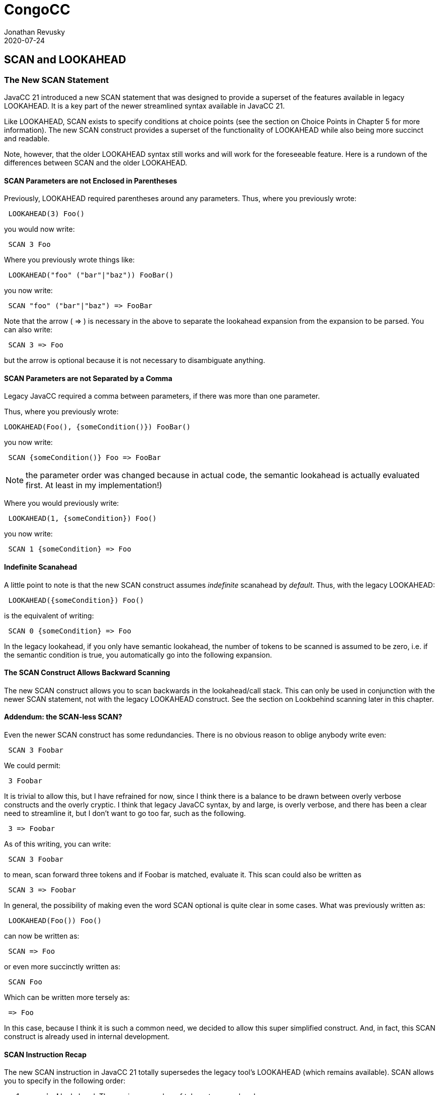:imagesdir: ../images
//The New SCAN Construct, July 24, 2020
= CongoCC
Jonathan Revusky
2020-07-24
:jbake-type: post
:jbake-tags: announcements, roadmap
:jbake-status: published
== SCAN and LOOKAHEAD

=== The New SCAN Statement

(((Scanning, Introduction)))
JavaCC 21 introduced a new SCAN statement that was designed to provide a superset of the features available in legacy LOOKAHEAD. It is a key part of the newer streamlined syntax available in JavaCC 21. 

Like LOOKAHEAD, SCAN exists to specify conditions at choice points (see the section on Choice Points in Chapter 5 for more information). The new SCAN construct provides a superset of the functionality of LOOKAHEAD while also being more succinct and readable.

Note, however, that the older LOOKAHEAD syntax still works and will work for the foreseeable feature. Here is a rundown of the differences between SCAN and the older LOOKAHEAD.

==== SCAN Parameters are not Enclosed in Parentheses 

(((Scanning, Parentheses Not Required)))
Previously, LOOKAHEAD required parentheses around any parameters. Thus, where you previously wrote:
----
 LOOKAHEAD(3) Foo()
----

you would now write:
----
 SCAN 3 Foo
----

Where you previously wrote things like:
----
 LOOKAHEAD("foo" ("bar"|"baz")) FooBar()
----

you now write:
----
 SCAN "foo" ("bar"|"baz") => FooBar
----

(((=>, Disambiguate Expansion)))
Note that the arrow ( => ) is necessary in the above to separate the lookahead expansion from the expansion to be parsed. You can also write:
----
 SCAN 3 => Foo
----

but the arrow is optional because it is not necessary to disambiguate anything.

==== SCAN Parameters are not Separated by a Comma

(((Scanning, Parameters Not Comma Separated)))
Legacy JavaCC required a comma between parameters, if there was more than one parameter.

Thus, where you previously wrote:
----
LOOKAHEAD(Foo(), {someCondition()}) FooBar()
----

you now write:
----
 SCAN {someCondition()} Foo => FooBar
----

NOTE: the parameter order was changed because in actual code, the semantic lookahead is actually evaluated first. At least in my implementation!)

Where you would previously write:
----
 LOOKAHEAD(1, {someCondition}) Foo()
----

you now write:
----
 SCAN 1 {someCondition} => Foo
----

==== Indefinite Scanahead

A little point to note is that the new SCAN construct assumes _indefinite_ scanahead by _default_. Thus, with the legacy LOOKAHEAD: 
----
 LOOKAHEAD({someCondition}) Foo()
----

is the equivalent of writing:
----
 SCAN 0 {someCondition} => Foo
----

In the legacy lookahead, if you only have semantic lookahead, the number of tokens to be scanned is assumed to be zero, i.e. if the semantic condition is true, you automatically go into the following expansion. 

==== The SCAN Construct Allows Backward Scanning

The new SCAN construct allows you to scan backwards in the lookahead/call stack. This can only be used in conjunction with the newer SCAN statement, not with the legacy LOOKAHEAD construct. See the section on Lookbehind scanning later in this chapter.

==== Addendum: the SCAN-less SCAN? 

Even the newer SCAN construct has some redundancies. There is no obvious reason to oblige anybody write even:
----
 SCAN 3 Foobar
----

We could permit:
----
 3 Foobar
----

It is trivial to allow this, but I have refrained for now, since I think there is a balance to be drawn between overly verbose constructs and the overly cryptic. I think that legacy JavaCC syntax, by and large, is overly verbose, and there has been a clear need to streamline it, but I don't want to go too far, such as the following. 

----
 3 => Foobar
----

As of this writing, you can write:
----
 SCAN 3 Foobar
----

to mean, scan forward three tokens and if Foobar is matched, evaluate it. This scan could also be written as
----
 SCAN 3 => Foobar
----

In general, the possibility of making even the word SCAN optional is quite clear in some cases. What was previously written as:
----
 LOOKAHEAD(Foo()) Foo()
----

can now be written as:
----
 SCAN => Foo
----

or even more succinctly written as: 
----
 SCAN Foo
----

(((=>, Simplified SCAN Statement)))
Which can be written more tersely as:
----
 => Foo
----

In this case, because I think it is such a common need, we decided to allow this super simplified construct. And, in fact, this SCAN construct is already used in internal development.

==== SCAN Instruction Recap 

The new SCAN instruction in JavaCC 21 totally supersedes the legacy tool's LOOKAHEAD (which remains available). SCAN allows you to specify in the following order:

. *numerical* lookahead. The maximum number of tokens to scan ahead.

. *semantic lookahead*. Arbitrary java code enclosed in {..}.

. *contextual predicates*. The predicate that expresses the condition to be searched for

. *syntactic* lookahead. Scan forward until the specified syntax is located

*Caveats:*

* The SCAN construct can specify all (or none) of the above, except that _numerical_ lookahead and _syntactic_ lookahead are mutually exclusive.

* If no numerical or syntactic lookahead is specified, the generated code will scan ahead an unlimited number of tokens. This differs from the legacy tool.

